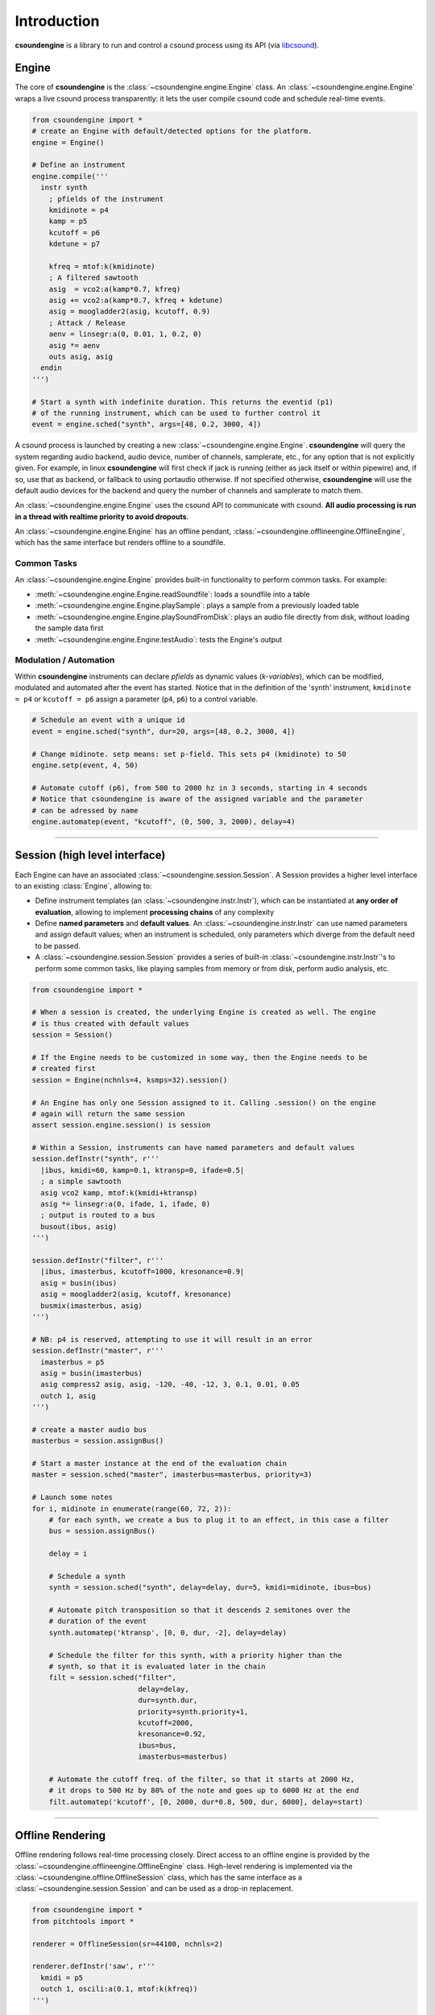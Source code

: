 Introduction
============

**csoundengine** is a library to run and control a csound process using
its API (via `libcsound <https://github.com/csound-plugins/libcsound>`__).

Engine
------

The core of **csoundengine** is the :class:`~csoundengine.engine.Engine` class.
An :class:`~csoundengine.engine.Engine` wraps a live csound process transparently:
it lets the user compile csound code and schedule real-time events.

.. code-block:: python

    from csoundengine import *
    # create an Engine with default/detected options for the platform.
    engine = Engine()

    # Define an instrument
    engine.compile('''
      instr synth
        ; pfields of the instrument
        kmidinote = p4
        kamp = p5
        kcutoff = p6
        kdetune = p7

        kfreq = mtof:k(kmidinote)
        ; A filtered sawtooth
        asig  = vco2:a(kamp*0.7, kfreq)
        asig += vco2:a(kamp*0.7, kfreq + kdetune)
        asig = moogladder2(asig, kcutoff, 0.9)
        ; Attack / Release
        aenv = linsegr:a(0, 0.01, 1, 0.2, 0)
        asig *= aenv
        outs asig, asig
      endin
    ''')

    # Start a synth with indefinite duration. This returns the eventid (p1)
    # of the running instrument, which can be used to further control it
    event = engine.sched("synth", args=[48, 0.2, 3000, 4])

A csound process is launched by creating a new :class:`~csoundengine.engine.Engine`.
**csoundengine** will query the system regarding audio backend, audio device, number
of channels, samplerate, etc., for any option that is not explicitly given.
For example, in linux **csoundengine** will first check if jack is running (either as
jack itself or within pipewire) and, if so, use that as backend, or fallback to using
portaudio otherwise. If not specified otherwise, **csoundengine** will use the default
audio devices for the backend and query the number of channels and samplerate to match them.

An :class:`~csoundengine.engine.Engine` uses the csound API to communicate with
csound. **All audio processing is run in a thread with realtime priority to avoid
dropouts**.

An :class:`~csoundengine.engine.Engine` has an offline pendant, :class:`~csoundengine.offlineengine.OfflineEngine`,
which has the same interface but renders offline to a soundfile.


Common Tasks
~~~~~~~~~~~~

An :class:`~csoundengine.engine.Engine` provides built-in functionality to
perform common tasks. For example:

* :meth:`~csoundengine.engine.Engine.readSoundfile`: loads a soundfile into a table
* :meth:`~csoundengine.engine.Engine.playSample`: plays a sample from a previously loaded table
* :meth:`~csoundengine.engine.Engine.playSoundFromDisk`: plays an audio file directly from
  disk, without loading the sample data first
* :meth:`~csoundengine.engine.Engine.testAudio`: tests the Engine's output


Modulation / Automation
~~~~~~~~~~~~~~~~~~~~~~~

Within **csoundengine** instruments can declare *pfields* as dynamic values (*k-variables*),
which can be modified, modulated and automated after the event has started. Notice
that in the definition of the 'synth' instrument, ``kmidinote = p4`` or ``kcutoff = p6``
assign a parameter (``p4``, ``p6``) to a control variable.

.. code-block:: python

    # Schedule an event with a unique id
    event = engine.sched("synth", dur=20, args=[48, 0.2, 3000, 4])

    # Change midinote. setp means: set p-field. This sets p4 (kmidinote) to 50
    engine.setp(event, 4, 50)

    # Automate cutoff (p6), from 500 to 2000 hz in 3 seconds, starting in 4 seconds
    # Notice that csoundengine is aware of the assigned variable and the parameter
    # can be adressed by name
    engine.automatep(event, "kcutoff", (0, 500, 3, 2000), delay=4)



----------------------------------


Session (high level interface)
------------------------------

Each Engine can have an associated :class:`~csoundengine.session.Session`. A Session provides a
higher level interface to an existing :class:`Engine`, allowing to:

* Define instrument templates (an :class:`~csoundengine.instr.Instr`), which can be
  instantiated at **any order of evaluation**, allowing to implement **processing chains**
  of any complexity
* Define **named parameters** and **default values**. An :class:`~csoundengine.instr.Instr`
  can use named parameters and assign default values; when an instrument is scheduled,
  only parameters which diverge from the default need to be passed.
* A :class:`~csoundengine.session.Session` provides a series of built-in
  :class:`~csoundengine.instr.Instr`'s to perform some common tasks, like playing
  samples from memory or from disk, perform audio analysis, etc.


.. code-block:: python

    from csoundengine import *

    # When a session is created, the underlying Engine is created as well. The engine
    # is thus created with default values
    session = Session()

    # If the Engine needs to be customized in some way, then the Engine needs to be
    # created first
    session = Engine(nchnls=4, ksmps=32).session()

    # An Engine has only one Session assigned to it. Calling .session() on the engine
    # again will return the same session
    assert session.engine.session() is session

    # Within a Session, instruments can have named parameters and default values
    session.defInstr("synth", r'''
      |ibus, kmidi=60, kamp=0.1, ktransp=0, ifade=0.5|
      ; a simple sawtooth
      asig vco2 kamp, mtof:k(kmidi+ktransp)
      asig *= linsegr:a(0, ifade, 1, ifade, 0)
      ; output is routed to a bus
      busout(ibus, asig)
    ''')

    session.defInstr("filter", r'''
      |ibus, imasterbus, kcutoff=1000, kresonance=0.9|
      asig = busin(ibus)
      asig = moogladder2(asig, kcutoff, kresonance)
      busmix(imasterbus, asig)
    ''')

    # NB: p4 is reserved, attempting to use it will result in an error
    session.defInstr("master", r'''
      imasterbus = p5
      asig = busin(imasterbus)
      asig compress2 asig, asig, -120, -40, -12, 3, 0.1, 0.01, 0.05
      outch 1, asig
    ''')

    # create a master audio bus
    masterbus = session.assignBus()

    # Start a master instance at the end of the evaluation chain
    master = session.sched("master", imasterbus=masterbus, priority=3)

    # Launch some notes
    for i, midinote in enumerate(range(60, 72, 2)):
        # for each synth, we create a bus to plug it to an effect, in this case a filter
        bus = session.assignBus()

        delay = i

        # Schedule a synth
        synth = session.sched("synth", delay=delay, dur=5, kmidi=midinote, ibus=bus)

        # Automate pitch transposition so that it descends 2 semitones over the
        # duration of the event
        synth.automatep('ktransp', [0, 0, dur, -2], delay=delay)

        # Schedule the filter for this synth, with a priority higher than the
        # synth, so that it is evaluated later in the chain
        filt = session.sched("filter",
                             delay=delay,
                             dur=synth.dur,
                             priority=synth.priority+1,
                             kcutoff=2000,
                             kresonance=0.92,
                             ibus=bus,
                             imasterbus=masterbus)

        # Automate the cutoff freq. of the filter, so that it starts at 2000 Hz,
        # it drops to 500 Hz by 80% of the note and goes up to 6000 Hz at the end
        filt.automatep('kcutoff', [0, 2000, dur*0.8, 500, dur, 6000], delay=start)



-----------------------------------------------------------

Offline Rendering
-----------------

Offline rendering follows real-time processing closely. Direct access to an offline engine
is provided by the :class:`~csoundengine.offlineengine.OfflineEngine` class. High-level
rendering is implemented via the :class:`~csoundengine.offline.OfflineSession` class,
which has the same interface as a :class:`~csoundengine.session.Session` and
can be used as a drop-in replacement.

.. code-block:: python

    from csoundengine import *
    from pitchtools import *

    renderer = OfflineSession(sr=44100, nchnls=2)

    renderer.defInstr('saw', r'''
      kmidi = p5
      outch 1, oscili:a(0.1, mtof:k(kfreq))
    ''')

    events = [
        renderer.sched('saw', 0, 2, kmidi=ntom('C4')),
        renderer.sched('saw', 1.5, 4, kmidi=ntom('4G')),
        renderer.sched('saw', 1.5, 4, kmidi=ntom('4G+10'))
    ]

    # offline events can be modified just like real-time events
    events[0].automate('kmidi', (0, 0, 2, ntom('B3')), overtake=True)

    events[1].set(delay=3, kmidi=67.2)
    events[2].set(kmidi=80, delay=4)
    renderer.render("out.wav")

A :class:`~csoundengine.offline.OfflineSession` can also be created from an existing :class:`~csoundengine.session.Session`, either via
:meth:`~csoundengine.session.Session.makeRenderer` or via the context manager
:meth:`~csoundengine.session.Session.rendering`. In both cases an
:class:`~csoundengine.offline.OfflineSession` is created in which all instruments and
data defined in the Session are also available.

Taking the first example, the same can be rendered offline by placing this:

.. code-block:: python

    ...

    masterbus = session.assignBus()
    master = session.sched("master", imasterbus=masterbus, priority=3)
    for i, midinote in enumerate(range(60, 72, 2)):
        bus = session.assignBus()
        delay = i
        synth = session.sched("synth", delay=delay, dur=5, kmidi=midinote, ibus=bus)
        synth.automatep('ktransp', [0, 0, dur, -2], delay=delay)
        filt = session.sched("filter", delay=delay, dur=synth.dur,
                             priority=synth.priority+1, kcutoff=2000,
                             ibus=bus,
                             imasterbus=masterbus)
        filt.automatep('kcutoff', [0, 2000, dur*0.8, 500, dur, 6000], delay=start)


inside the ``rendering`` context manager:

.. code-block:: python


    with session.rendering("out.wav") as session:
        masterbus = session.assignBus()
        master = session.sched("master", imasterbus=masterbus, priority=3)
        for i, midinote in enumerate(range(60, 72, 2)):
            bus = session.assignBus()
            delay = i
            synth = session.sched("synth", delay=delay, dur=5, kmidi=midinote, ibus=bus)
            synth.automatep('ktransp', [0, 0, dur, -2], delay=delay)
            filt = session.sched("filter", delay=delay, dur=synth.dur,
                             priority=synth.priority+1, kcutoff=2000,
                             ibus=bus,
                             imasterbus=masterbus)
            filt.automatep('kcutoff', [0, 2000, dur*0.8, 500, dur, 6000], delay=start)


----------------------------


csoundengine vs libcsound / ctcsound
------------------------------------

**csoundengine** uses `libcsound <https://github.com/csound-plugins/libcsound>`__
to interact with csound. **libcsound** (the same applies to ctcsound) follows the csound API
very closely and requires good knowledge of it in order to avoid crashes and provide good
performance. **csoundengine** bundles this knowledge into a wrapper which is flexible for
advanced use cases but enables a casual user to start and control a csound process very easily.


Features
--------

* **Detection of current environment** - *csoundengine* queries the os/hardware to determine the
  system samplerate, hardware number of channels and most appropriate buffer size
* **Named parameters and defaults** - An instrument in **csoundengine** can have named
  parameters and default values. This makes it very easy to create instruments with
  many parameters. When an instance of such an instrument is scheduled **csoundengine**
  fills the values of any parameter which is not explicitely given with the default
  value. Any parg can also be modulated in real-time. See :meth:`Engine.setp() <csoundengine.engine.Engine.setp>`
  and :meth:`Engine.getp() <csoundengine.engine.Engine.getp>`
* **Event ids / Modulation** - in *csoundengine* every event can have a unique id assigned,
  allowing the user to control it during performance, from python or from csound directly.
* **Informed use of the Csound API** - *csoundengine* uses the most convenient part of the
  API for each task (create a table, communicate with a running event, load a soundfile),
  in order to minimize latency and/or increase performance.
* **Automation** - *csoundengine* provides a built-in method to automate the parameters of a
  running event, either via break-point curves or in realtime via any python process.
  See :meth:`Engine.automatep() <csoundengine.engine.Engine.automatep>`,
  :meth:`Engine.setp() <csoundengine.engine.Engine.setp>` or the corresponding
  :class:`~csoundengine.synth.Synth` methods: :meth:`~csoundengine.synth.Synth.set` and
  :meth:`~csoundengine.synth.Synth.automate`
* **Bus system** - an :class:`~csoundengine.engine.Engine` provides a bus system (both for
  audio and control values) to make communication between running events much easier. See
  :meth:`~csoundengine.engine.Engine.assignBus` and :ref:`Bus opcodes<busopcodes>`
* **Jupyter notebook** - When used inside a jupyter notebook *csoundengine* generates customized
  html output and interactive widgets. For any scheduled event *csoundengine*
  can generate an interactive UI to control its parameters in realtime. It also provides
  %magic routines to compile csound code and interact with a running *Engine*.
  See :ref:`Inside Jupyter<jupyternotebook>`
* **Processing chains** - An instrument defined in a Session can be scheduled at any
  point within a processing chain, making instrument definitions more modular and reusable
* **Built-in functions** - Any Engine / Session has built-in functionality for soundfile/sample
  playback, loading sf2/sf3 soundfonts, jsfx effects, audio analysis, etc.
